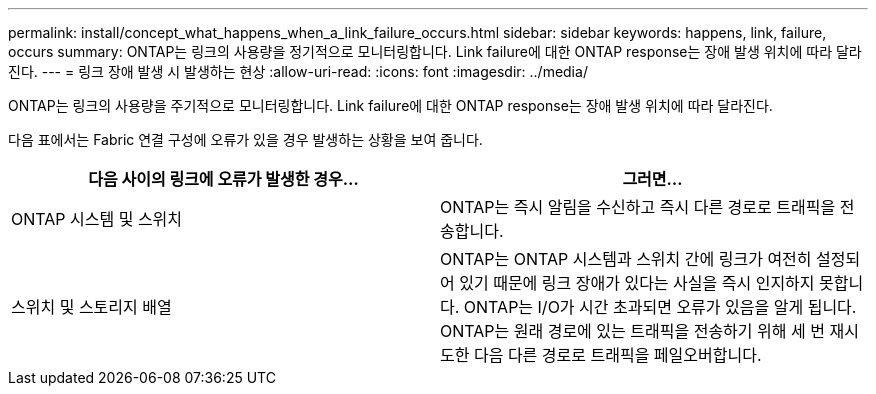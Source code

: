 ---
permalink: install/concept_what_happens_when_a_link_failure_occurs.html 
sidebar: sidebar 
keywords: happens, link, failure, occurs 
summary: ONTAP는 링크의 사용량을 정기적으로 모니터링합니다. Link failure에 대한 ONTAP response는 장애 발생 위치에 따라 달라진다. 
---
= 링크 장애 발생 시 발생하는 현상
:allow-uri-read: 
:icons: font
:imagesdir: ../media/


[role="lead"]
ONTAP는 링크의 사용량을 주기적으로 모니터링합니다. Link failure에 대한 ONTAP response는 장애 발생 위치에 따라 달라진다.

다음 표에서는 Fabric 연결 구성에 오류가 있을 경우 발생하는 상황을 보여 줍니다.

|===
| 다음 사이의 링크에 오류가 발생한 경우... | 그러면... 


 a| 
ONTAP 시스템 및 스위치
 a| 
ONTAP는 즉시 알림을 수신하고 즉시 다른 경로로 트래픽을 전송합니다.



 a| 
스위치 및 스토리지 배열
 a| 
ONTAP는 ONTAP 시스템과 스위치 간에 링크가 여전히 설정되어 있기 때문에 링크 장애가 있다는 사실을 즉시 인지하지 못합니다. ONTAP는 I/O가 시간 초과되면 오류가 있음을 알게 됩니다. ONTAP는 원래 경로에 있는 트래픽을 전송하기 위해 세 번 재시도한 다음 다른 경로로 트래픽을 페일오버합니다.

|===